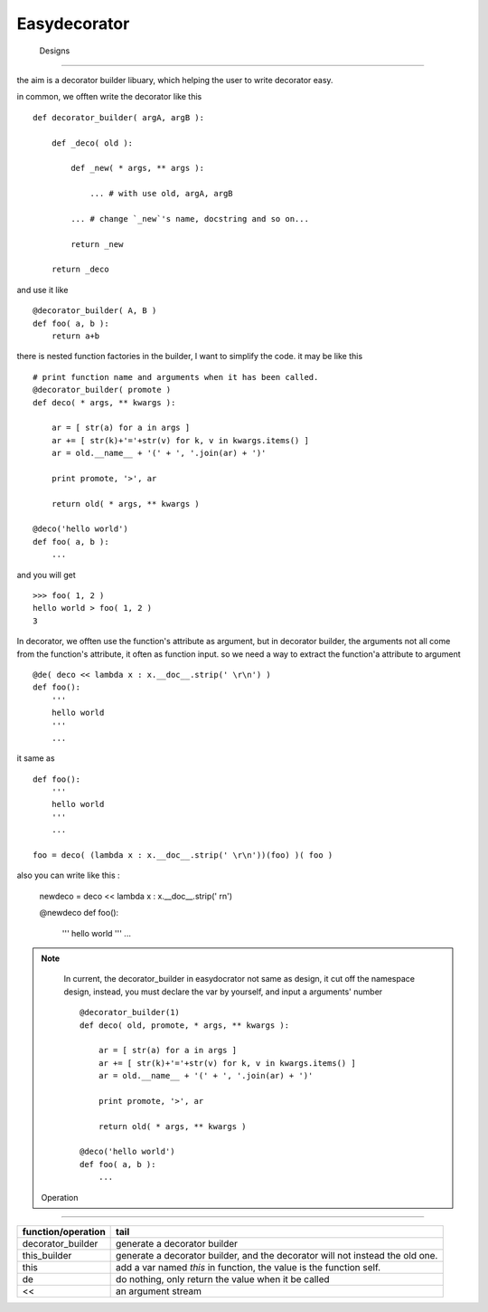 =========================
 Easydecorator
=========================




 Designs
=========================

the aim is a decorator builder libuary, which helping the user to write
decorator easy.

in common, we offten write the decorator like this ::

    def decorator_builder( argA, argB ):
    
        def _deco( old ):
            
            def _new( * args, ** args ):
            
                ... # with use old, argA, argB
                
            ... # change `_new`'s name, docstring and so on...
                
            return _new
            
        return _deco
        
and use it like ::

    @decorator_builder( A, B )
    def foo( a, b ):
        return a+b

there is nested function factories in the builder, I want to simplify the code.
it may be like this ::

    # print function name and arguments when it has been called.
    @decorator_builder( promote )
    def deco( * args, ** kwargs ):
        
        ar = [ str(a) for a in args ]
        ar += [ str(k)+'='+str(v) for k, v in kwargs.items() ]
        ar = old.__name__ + '(' + ', '.join(ar) + ')'
        
        print promote, '>', ar
        
        return old( * args, ** kwargs )

    @deco('hello world')
    def foo( a, b ):
        ...

and you will get ::

    >>> foo( 1, 2 )
    hello world > foo( 1, 2 )
    3
  
In decorator, we offten use the function's attribute as argument,
but in decorator builder, the arguments not all come from the function's
attribute, it often as function input. so we need a way to extract the
function'a attribute to argument ::

    @de( deco << lambda x : x.__doc__.strip(' \r\n') )
    def foo():
        '''
        hello world
        '''
        ...
        
it same as ::

    def foo():
        '''
        hello world
        '''
        ...
        
    foo = deco( (lambda x : x.__doc__.strip(' \r\n'))(foo) )( foo )
    
also you can write like this :

    newdeco = deco << lambda x : x.__doc__.strip(' \r\n')
    
    @newdeco
    def foo():
        '''
        hello world
        '''
        ...


.. Note ::

    In current, the decorator_builder in easydocrator not same as design,
    it cut off the namespace design, instead, you must declare the var
    by yourself, and input a arguments' number ::
    
        @decorator_builder(1)
        def deco( old, promote, * args, ** kwargs ):
            
            ar = [ str(a) for a in args ]
            ar += [ str(k)+'='+str(v) for k, v in kwargs.items() ]
            ar = old.__name__ + '(' + ', '.join(ar) + ')'
            
            print promote, '>', ar
            
            return old( * args, ** kwargs )
    
        @deco('hello world')
        def foo( a, b ):
            ...
            
            
 Operation
-------------------------

======================= ===============================================================================
 function/operation      tail
======================= ===============================================================================
 decorator_builder       generate a decorator builder
 this_builder            generate a decorator builder, and the decorator will not instead the old one.
 this                    add a var named `this` in function, the value is the function self.
 de                      do nothing, only return the value when it be called
 <<                      an argument stream
======================= ===============================================================================